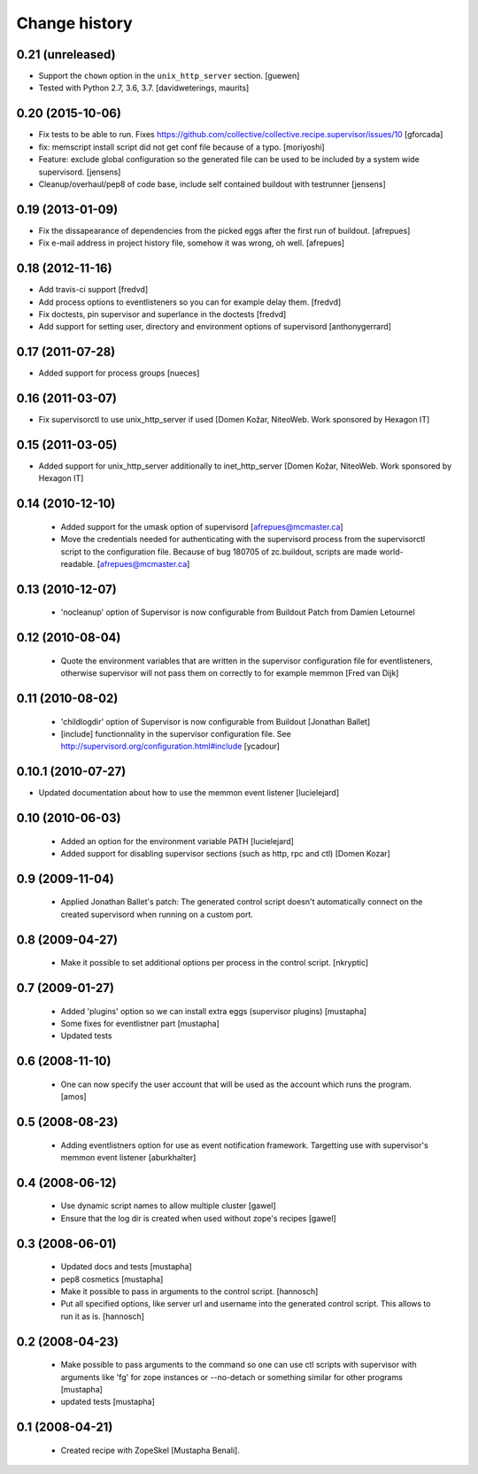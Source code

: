 Change history
**************

0.21 (unreleased)
=================

- Support the ``chown`` option in the ``unix_http_server`` section.  [guewen]

- Tested with Python 2.7, 3.6, 3.7.  [davidweterings, maurits]


0.20 (2015-10-06)
=================

- Fix tests to be able to run.
  Fixes https://github.com/collective/collective.recipe.supervisor/issues/10
  [gforcada]

- fix: memscript install script did not get conf file because of a typo.
  [moriyoshi]

- Feature: exclude global configuration so the generated file can be used
  to be included by a system wide supervisord.
  [jensens]

- Cleanup/overhaul/pep8 of code base, include self contained buildout with
  testrunner
  [jensens]


0.19 (2013-01-09)
=================

- Fix the dissapearance of dependencies from the picked eggs after the
  first run of buildout.
  [afrepues]

- Fix e-mail address in project history file, somehow it was wrong, oh
  well.
  [afrepues]


0.18 (2012-11-16)
=================

- Add travis-ci support
  [fredvd]

- Add process options to eventlisteners so you can for example delay them.
  [fredvd]

- Fix doctests, pin supervisor and superlance in the doctests
  [fredvd]

- Add support for setting user, directory and environment options of
  supervisord
  [anthonygerrard]


0.17 (2011-07-28)
====================
- Added support for process groups
  [nueces]


0.16 (2011-03-07)
=================

- Fix supervisorctl to use unix_http_server if used
  [Domen Kožar, NiteoWeb. Work sponsored by Hexagon IT]


0.15 (2011-03-05)
=================

- Added support for unix_http_server additionally to inet_http_server
  [Domen Kožar, NiteoWeb. Work sponsored by Hexagon IT]


0.14 (2010-12-10)
=================

 - Added support for the umask option of supervisord
   [afrepues@mcmaster.ca]

 - Move the credentials needed for authenticating with the supervisord
   process from the supervisorctl script to the configuration
   file. Because of bug 180705 of zc.buildout, scripts are made
   world-readable. [afrepues@mcmaster.ca]


0.13 (2010-12-07)
=================

 - 'nocleanup' option of Supervisor is now configurable from Buildout
   Patch from Damien Letournel


0.12 (2010-08-04)
=================

 - Quote the environment variables that are written in the supervisor
   configuration file for eventlisteners, otherwise supervisor will not pass
   them on correctly to for example memmon [Fred van Dijk]


0.11 (2010-08-02)
=================

 - 'childlogdir' option of Supervisor is now configurable from Buildout
   [Jonathan Ballet]

 - [include] functionnality in the supervisor configuration file.
   See http://supervisord.org/configuration.html#include
   [ycadour]


0.10.1 (2010-07-27)
===================

- Updated documentation about how to use the memmon event listener [lucielejard]


0.10 (2010-06-03)
=================

 - Added an option for the environment variable PATH
   [lucielejard]

 - Added support for disabling supervisor sections (such as http, rpc and ctl) [Domen Kozar]


0.9 (2009-11-04)
================

 - Applied Jonathan Ballet's patch: The generated control script doesn't
   automatically connect on the created supervisord when running on a custom port.


0.8 (2009-04-27)
================

 - Make it possible to set additional options per process in the control script.
   [nkryptic]


0.7 (2009-01-27)
================

 - Added 'plugins' option so we can install extra eggs (supervisor plugins)
   [mustapha]

 - Some fixes for eventlistner part [mustapha]

 - Updated tests


0.6 (2008-11-10)
================

 - One can now specify the user account that will be used as the account
   which runs the program.
   [amos]


0.5 (2008-08-23)
================

 - Adding eventlistners option for use as event notification framework.
   Targetting use with supervisor's memmon event listener
   [aburkhalter]


0.4 (2008-06-12)
================

 - Use dynamic script names to allow multiple cluster
   [gawel]

 - Ensure that the log dir is created when used without zope's recipes
   [gawel]


0.3 (2008-06-01)
================

 - Updated docs and tests
   [mustapha]

 - pep8 cosmetics
   [mustapha]

 - Make it possible to pass in arguments to the control script.
   [hannosch]

 - Put all specified options, like server url and username into the generated
   control script. This allows to run it as is.
   [hannosch]


0.2 (2008-04-23)
================

 - Make possible to pass arguments to the command so one can use ctl scripts
   with supervisor with arguments like 'fg' for zope instances or --no-detach
   or something similar for other programs
   [mustapha]

 - updated tests
   [mustapha]


0.1 (2008-04-21)
================

 - Created recipe with ZopeSkel [Mustapha Benali].
